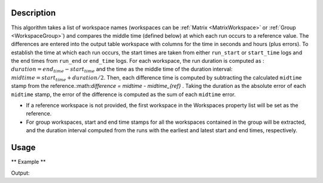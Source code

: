 .. algorithm::

.. summary::

.. relatedalgorithms::

.. properties::

Description
-----------

This algorithm takes a list of workspace names (workspaces can be :ref:`Matrix <MatrixWorkspace>` or :ref:`Group <WorkspaceGroup>`)
and compares the middle time (defined below) at which each run occurs to a reference value.
The differences are entered into the output table workspace with columns for the time in seconds and hours (plus errors).
To establish the time at which each run occurs, the start times are taken from either ``run_start`` or ``start_time`` logs and the end times
from ``run_end`` or ``end_time`` logs.
For each workspace, the run duration is computed as : :math:`duration = end_{time} - start_{time}` and the time as the middle
time of the duration interval: :math:`midtime = start_{time} + duration/2`.
Then, each difference time is computed by subtracting the calculated ``midtime`` stamp from the reference.:math:`difference = midtime - midtime_{ref}` .
Taking the duration as the absolute error of each ``midtime`` stamp, the error of the difference is computed as the sum of each ``midtime`` error.

*  If a reference workspace is not provided, the first workspace in the Workspaces property list will be set as the reference.
*  For group workspaces, start and end time stamps for all the workspaces contained in the group will be extracted, and the duration interval
   computed from the runs with the earliest and latest start and end times, respectively.


Usage
-----

** Example **

.. testcode:: ExTimeDifferences

    time_origin = np.datetime64('2025-06-12T08:00:00.000000000')
    experiment_duration = np.timedelta64(60,'s')

    start_times = [0,100,200,300]

    names = []
    for start in start_times:
        names.append(str(start))
        start_time = time_origin + np.timedelta64(start,'s')
        end_time = start_time + experiment_duration
        CreateWorkspace(OutputWorkspace=names[-1], DataX = 0 , DataY = 1)
        AddSampleLog(Workspace=names[-1], LogName='start_time', LogText=str(start_time), LogType='String')
        AddSampleLog(Workspace=names[-1], LogName='end_time', LogText=str(end_time), LogType='String')

    table = TimeDifference(InputWorkspaces=names)
    print("Time Differences are, in seconds: " + str(table.column(2)))

Output:

.. testoutput:: ExTimeDifferences

    Time Differences are, in seconds: [0.0, 100.0, 200.0, 300.0]

.. categories::

.. sourcelink::
